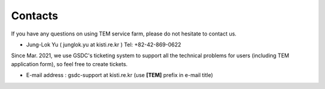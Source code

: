 ********
Contacts
********

If you have any questions on using TEM service farm, please do not hesitate to contact us.

* Jung-Lok Yu ( junglok.yu at kisti.re.kr ) Tel: +82-42-869-0622

Since Mar. 2021, we use GSDC's ticketing system to support all the technical problems for users (including TEM application form), so feel free to create tickets.

* E-mail address : gsdc-support at kisti.re.kr (use **[TEM]** prefix in e-mail title)
